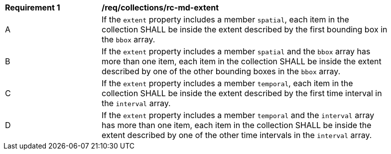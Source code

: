[[req_collections_rc-md-extent-multi]]
[width="90%",cols="2,6a"]
|===
^|*Requirement {counter:req-id}* |*/req/collections/rc-md-extent* 
^|A |If the `extent` property includes a member `spatial`, each item in the collection SHALL be inside the extent described by the first bounding box in the `bbox` array.
^|B |If the `extent` property includes a member `spatial` and the `bbox` array has more than one item, each item in the collection SHALL be inside the extent described by one of the other bounding boxes in the `bbox` array.
^|C |If the `extent` property includes a member `temporal`, each item in the collection SHALL be inside the extent described by the first time interval in the `interval` array.
^|D |If the `extent` property includes a member `temporal` and the `interval` array has more than one item, each item in the collection SHALL be inside the extent described by one of the other time intervals in the `interval` array.
|===
